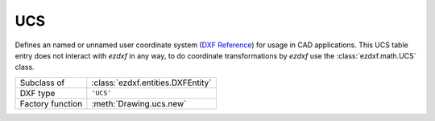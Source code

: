 UCS
====

.. module:: ezdxf.entities

Defines an named or unnamed user coordinate system (`DXF Reference`_) for usage in CAD applications. This UCS table
entry does not interact with `ezdxf` in any way, to do coordinate transformations by `ezdxf` use the
:class:`ezdxf.math.UCS` class.

======================== ==========================================
Subclass of              :class:`ezdxf.entities.DXFEntity`
DXF type                 ``'UCS'``
Factory function         :meth:`Drawing.ucs.new`
======================== ==========================================

.. seealso::

    :ref:`ucs` and :ref:`ocs`

.. class:: UCSTable

    .. attribute:: dxf.owner

        Handle to owner (:class:`~ezdxf.sections.table.Table`).

    .. attribute:: dxf.name

        UCS name (str).

    .. attribute:: dxf.flags

        Standard flags (bit-coded values):

        === ========================================================
        16  If set, table entry is externally dependent on an xref
        32  If both this bit and bit 16 are set, the externally dependent xref has been successfully resolved
        64  If set, the table entry was referenced by at least one entity in the drawing the last time the drawing was
            edited. (This flag is only for the benefit of AutoCAD)
        === ========================================================

    .. attribute:: dxf.origin

        Origin  as ``(x, y, z)`` tuple

    .. attribute:: dxf.xaxis

        X-axis direction as ``(x, y, z)`` tuple

    .. attribute:: dxf.yaxis

        Y-axis direction as ``(x, y, z)`` tuple

    .. automethod:: ucs() -> UCS

.. _DXF Reference: http://help.autodesk.com/view/OARX/2018/ENU/?guid=GUID-1906E8A7-3393-4BF9-BD27-F9AE4352FB8B
